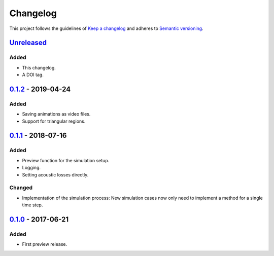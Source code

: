*********
Changelog
*********

This project follows the guidelines of `Keep a changelog`_ and adheres to
`Semantic versioning`_.

.. _Keep a changelog: http://keepachangelog.com/
.. _Semantic versioning: https://semver.org/


`Unreleased`_
=============

Added
-------
* This changelog.
* A DOI tag.


`0.1.2`_ - 2019-04-24
=====================

Added
-----
* Saving animations as video files.
* Support for triangular regions.


`0.1.1`_ - 2018-07-16
=====================

Added
-----
* Preview function for the simulation setup.
* Logging.
* Setting acoustic losses directly.

Changed
-------
* Implementation of the simulation process: New simulation cases now only need to implement a method for a single time step.


`0.1.0`_ - 2017-06-21
=====================

Added
-----
* First preview release.


.. _Unreleased: https://github.com/emtpb/pyfds
.. _0.1.2: https://github.com/emtpb/pyfds/releases/tag/0.1.2
.. _0.1.1: https://github.com/emtpb/pyfds/releases/tag/0.1.1
.. _0.1.0: https://github.com/emtpb/pyfds/releases/tag/0.1.0
